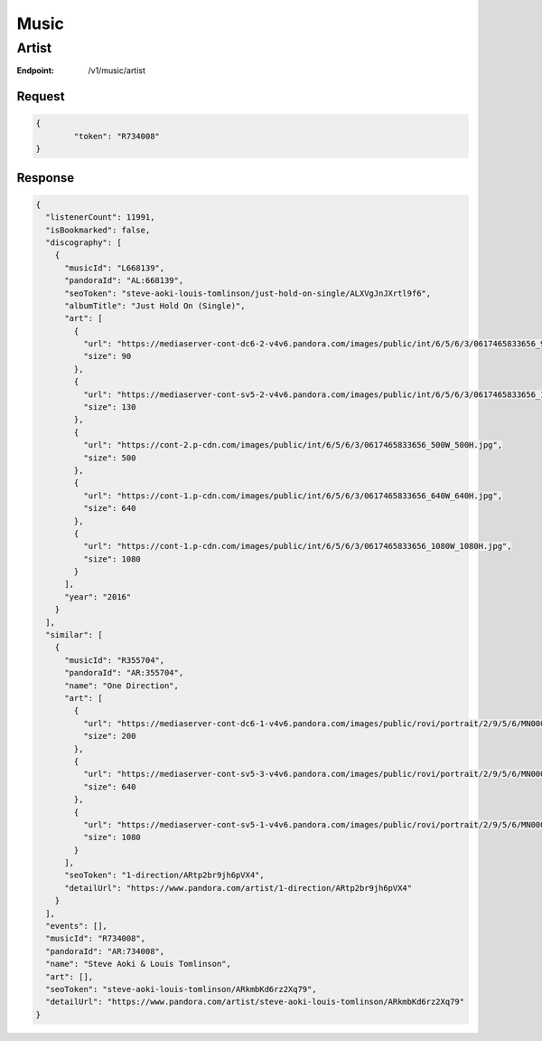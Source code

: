 .. _rest-music:

=====
Music
=====

.. _rest-v1-music-artist:

Artist
======

:Endpoint: /v1/music/artist

Request
-------
.. code:: json

	{
		"token": "R734008"
	}

Response
--------
.. code:: json

  {
    "listenerCount": 11991,
    "isBookmarked": false,
    "discography": [
      {
        "musicId": "L668139",
        "pandoraId": "AL:668139",
        "seoToken": "steve-aoki-louis-tomlinson/just-hold-on-single/ALXVgJnJXrtl9f6",
        "albumTitle": "Just Hold On (Single)",
        "art": [
          {
            "url": "https://mediaserver-cont-dc6-2-v4v6.pandora.com/images/public/int/6/5/6/3/0617465833656_90W_90H.jpg",
            "size": 90
          },
          {
            "url": "https://mediaserver-cont-sv5-2-v4v6.pandora.com/images/public/int/6/5/6/3/0617465833656_130W_130H.jpg",
            "size": 130
          },
          {
            "url": "https://cont-2.p-cdn.com/images/public/int/6/5/6/3/0617465833656_500W_500H.jpg",
            "size": 500
          },
          {
            "url": "https://cont-1.p-cdn.com/images/public/int/6/5/6/3/0617465833656_640W_640H.jpg",
            "size": 640
          },
          {
            "url": "https://cont-1.p-cdn.com/images/public/int/6/5/6/3/0617465833656_1080W_1080H.jpg",
            "size": 1080
          }
        ],
        "year": "2016"
      }
    ],
    "similar": [
      {
        "musicId": "R355704",
        "pandoraId": "AR:355704",
        "name": "One Direction",
        "art": [
          {
            "url": "https://mediaserver-cont-dc6-1-v4v6.pandora.com/images/public/rovi/portrait/2/9/5/6/MN0002766592_200W.jpg",
            "size": 200
          },
          {
            "url": "https://mediaserver-cont-sv5-3-v4v6.pandora.com/images/public/rovi/portrait/2/9/5/6/MN0002766592_640W.jpg",
            "size": 640
          },
          {
            "url": "https://mediaserver-cont-sv5-1-v4v6.pandora.com/images/public/rovi/portrait/2/9/5/6/MN0002766592.jpg",
            "size": 1080
          }
        ],
        "seoToken": "1-direction/ARtp2br9jh6pVX4",
        "detailUrl": "https://www.pandora.com/artist/1-direction/ARtp2br9jh6pVX4"
      }
    ],
    "events": [],
    "musicId": "R734008",
    "pandoraId": "AR:734008",
    "name": "Steve Aoki & Louis Tomlinson",
    "art": [],
    "seoToken": "steve-aoki-louis-tomlinson/ARkmbKd6rz2Xq79",
    "detailUrl": "https://www.pandora.com/artist/steve-aoki-louis-tomlinson/ARkmbKd6rz2Xq79"
  }